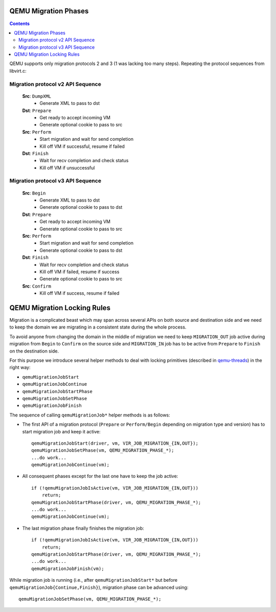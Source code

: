 QEMU Migration Phases
=====================

.. contents::

QEMU supports only migration protocols 2 and 3 (1 was lacking too many
steps).  Repeating the protocol sequences from libvirt.c:

Migration protocol v2 API Sequence
----------------------------------

  **Src**: ``DumpXML``
    - Generate XML to pass to dst

  **Dst**: ``Prepare``
    - Get ready to accept incoming VM
    - Generate optional cookie to pass to src

  **Src**: ``Perform``
    - Start migration and wait for send completion
    - Kill off VM if successful, resume if failed

  **Dst**: ``Finish``
    - Wait for recv completion and check status
    - Kill off VM if unsuccessful

Migration protocol v3 API Sequence
----------------------------------

  **Src**: ``Begin``
    - Generate XML to pass to dst
    - Generate optional cookie to pass to dst

  **Dst**: ``Prepare``
    - Get ready to accept incoming VM
    - Generate optional cookie to pass to src

  **Src**: ``Perform``
    - Start migration and wait for send completion
    - Generate optional cookie to pass to dst

  **Dst**: ``Finish``
    - Wait for recv completion and check status
    - Kill off VM if failed, resume if success
    - Generate optional cookie to pass to src

  **Src**: ``Confirm``
    - Kill off VM if success, resume if failed

QEMU Migration Locking Rules
============================

Migration is a complicated beast which may span across several APIs on both
source and destination side and we need to keep the domain we are migrating in
a consistent state during the whole process.

To avoid anyone from changing the domain in the middle of migration we need to
keep ``MIGRATION_OUT`` job active during migration from ``Begin`` to
``Confirm`` on the source side and ``MIGRATION_IN`` job has to be active from
``Prepare`` to ``Finish`` on the destination side.

For this purpose we introduce several helper methods to deal with locking
primitives (described in `qemu-threads <qemu-threads.html>`__) in the right way:

* ``qemuMigrationJobStart``

* ``qemuMigrationJobContinue``

* ``qemuMigrationJobStartPhase``

* ``qemuMigrationJobSetPhase``

* ``qemuMigrationJobFinish``

The sequence of calling ``qemuMigrationJob*`` helper methods is as follows:

- The first API of a migration protocol (``Prepare`` or ``Perform/Begin``
  depending on migration type and version) has to start migration job and keep
  it active::

      qemuMigrationJobStart(driver, vm, VIR_JOB_MIGRATION_{IN,OUT});
      qemuMigrationJobSetPhase(vm, QEMU_MIGRATION_PHASE_*);
      ...do work...
      qemuMigrationJobContinue(vm);

- All consequent phases except for the last one have to keep the job active::

      if (!qemuMigrationJobIsActive(vm, VIR_JOB_MIGRATION_{IN,OUT}))
          return;
      qemuMigrationJobStartPhase(driver, vm, QEMU_MIGRATION_PHASE_*);
      ...do work...
      qemuMigrationJobContinue(vm);

- The last migration phase finally finishes the migration job::

      if (!qemuMigrationJobIsActive(vm, VIR_JOB_MIGRATION_{IN,OUT}))
          return;
      qemuMigrationJobStartPhase(driver, vm, QEMU_MIGRATION_PHASE_*);
      ...do work...
      qemuMigrationJobFinish(vm);

While migration job is running (i.e., after ``qemuMigrationJobStart*`` but before
``qemuMigrationJob{Continue,Finish}``), migration phase can be advanced using::

      qemuMigrationJobSetPhase(vm, QEMU_MIGRATION_PHASE_*);
